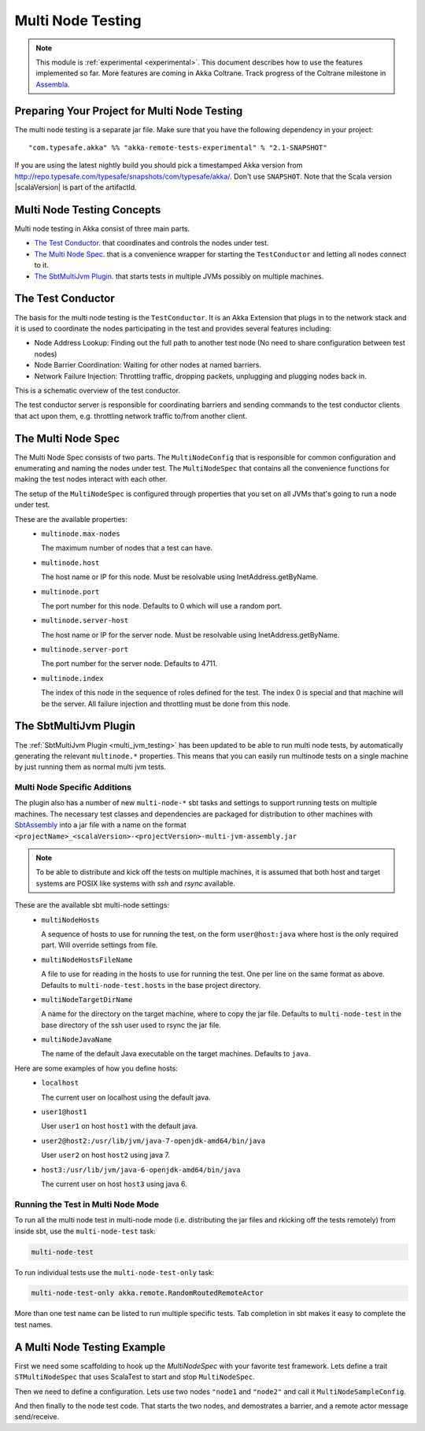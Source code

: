 .. _multi_node_testing:

###################
 Multi Node Testing
###################

.. note:: This module is :ref:`experimental <experimental>`. This document describes how to use the features
 implemented so far. More features are coming in Akka Coltrane. Track progress of the Coltrane milestone in
 `Assembla <http://www.assembla.com/spaces/akka/tickets>`_.

Preparing Your Project for Multi Node Testing
=============================================

The multi node testing is a separate jar file. Make sure that you have the following dependency in your project:

.. parsed-literal::

  "com.typesafe.akka" %% "akka-remote-tests-experimental" % "2.1-SNAPSHOT"

If you are using the latest nightly build you should pick a timestamped Akka version from
`<http://repo.typesafe.com/typesafe/snapshots/com/typesafe/akka/>`_. Don't use ``SNAPSHOT``. Note that the
Scala version |scalaVersion| is part of the artifactId.

Multi Node Testing Concepts
===========================

Multi node testing in Akka consist of three main parts.

* `The Test Conductor`_. that coordinates and controls the nodes under test.
* `The Multi Node Spec`_. that is a convenience wrapper for starting the ``TestConductor`` and letting all
  nodes connect to it.
* `The SbtMultiJvm Plugin`_. that starts tests in multiple JVMs possibly on multiple machines.

The Test Conductor
==================

The basis for the multi node testing is the ``TestConductor``. It is an Akka Extension that plugs in to the
network stack and it is used to coordinate the nodes participating in the test and provides several features
including:

* Node Address Lookup: Finding out the full path to another test node (No need to share configuration between
  test nodes)
* Node Barrier Coordination: Waiting for other nodes at named barriers.
* Network Failure Injection: Throttling traffic, dropping packets, unplugging and plugging nodes back in.

This is a schematic overview of the test conductor.

.. image:: ../images/akka-remote-testconductor.png

The test conductor server is responsible for coordinating barriers and sending commands to the test conductor
clients that act upon them, e.g. throttling network traffic to/from another client.

The Multi Node Spec
===================

The Multi Node Spec consists of two parts. The ``MultiNodeConfig`` that is responsible for common
configuration and enumerating and naming the nodes under test. The ``MultiNodeSpec`` that contains all the
convenience functions for making the test nodes interact with each other.

The setup of the ``MultiNodeSpec`` is configured through properties that you set on all JVMs that's going to run a
node under test.

These are the available properties:
  * ``multinode.max-nodes``

    The maximum number of nodes that a test can have.

  * ``multinode.host``

    The host name or IP for this node. Must be resolvable using InetAddress.getByName.

  * ``multinode.port``

    The port number for this node. Defaults to 0 which will use a random port.

  * ``multinode.server-host``

    The host name or IP for the server node. Must be resolvable using InetAddress.getByName.

  * ``multinode.server-port``

    The port number for the server node. Defaults to 4711.

  * ``multinode.index``

    The index of this node in the sequence of roles defined for the test. The index 0 is special and that machine
    will be the server. All failure injection and throttling must be done from this node.

The SbtMultiJvm Plugin
======================

The :ref:`SbtMultiJvm Plugin <multi_jvm_testing>` has been updated to be able to run multi node tests, by
automatically generating the relevant ``multinode.*`` properties. This means that you can easily run multinode tests
on a single machine by just running them as normal multi jvm tests.

Multi Node Specific Additions
+++++++++++++++++++++++++++++

The plugin also has a number of new ``multi-node-*`` sbt tasks and settings to support running tests on multiple
machines. The necessary test classes and dependencies are packaged for distribution to other machines with
`SbtAssembly <https://github.com/sbt/sbt-assembly>`_ into a jar file with a name on the format
``<projectName>_<scalaVersion>-<projectVersion>-multi-jvm-assembly.jar``

.. note::

   To be able to distribute and kick off the tests on multiple machines, it is assumed that both host and target
   systems are POSIX like systems with `ssh` and `rsync` available.

These are the available sbt multi-node settings:
  * ``multiNodeHosts``

    A sequence of hosts to use for running the test, on the form ``user@host:java`` where host is the only required
    part. Will override settings from file.

  * ``multiNodeHostsFileName``

    A file to use for reading in the hosts to use for running the test. One per line on the same format as above.
    Defaults to ``multi-node-test.hosts`` in the base project directory.

  * ``multiNodeTargetDirName``

    A name for the directory on the target machine, where to copy the jar file. Defaults to ``multi-node-test`` in
    the base directory of the ssh user used to rsync the jar file.

  * ``multiNodeJavaName``

    The name of the default Java executable on the target machines. Defaults to ``java``.

Here are some examples of how you define hosts:
  * ``localhost``

    The current user on localhost using the default java.

  * ``user1@host1``

    User ``user1`` on host ``host1`` with the default java.

  * ``user2@host2:/usr/lib/jvm/java-7-openjdk-amd64/bin/java``

    User ``user2`` on host ``host2`` using java 7.

  * ``host3:/usr/lib/jvm/java-6-openjdk-amd64/bin/java``

    The current user on host ``host3`` using java 6.

Running the Test in Multi Node Mode
+++++++++++++++++++++++++++++++++++

To run all the multi node test in multi-node mode (i.e. distributing the jar files and rkicking off the tests
remotely) from inside sbt, use the ``multi-node-test`` task:

.. code-block:: none

  multi-node-test

To run individual tests use the ``multi-node-test-only`` task:

.. code-block:: none

  multi-node-test-only akka.remote.RandomRoutedRemoteActor

More than one test name can be listed to run multiple specific tests. Tab completion in sbt makes it easy to
complete the test names.

A Multi Node Testing Example
============================

First we need some scaffolding to hook up the `MultiNodeSpec` with your favorite test framework. Lets define a trait
``STMultiNodeSpec`` that uses ScalaTest to start and stop ``MultiNodeSpec``.

.. includecode:: ../../akka-samples/akka-sample-multi-node/src/test/scala/sample/multinode/STMultiNodeSpec.scala#example

Then we need to define a configuration. Lets use two nodes ``"node1`` and ``"node2"`` and call it
``MultiNodeSampleConfig``.

.. includecode:: ../../akka-samples/akka-sample-multi-node/src/multi-jvm/scala/sample/multinode/MultiNodeSample.scala
  :include: package,config

And then finally to the node test code. That starts the two nodes, and demostrates a barrier, and a remote actor
message send/receive.

.. includecode:: ../../akka-samples/akka-sample-multi-node/src/multi-jvm/scala/sample/multinode/MultiNodeSample.scala
  :include: package,spec
